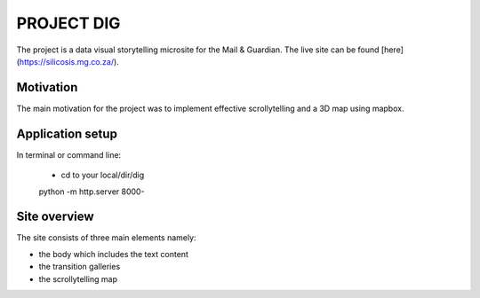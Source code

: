 PROJECT DIG
=========================
The project is a data visual storytelling microsite for the Mail & Guardian. The live site can be found [here](https://silicosis.mg.co.za/).

Motivation
-----------------
The main motivation for the project was to implement effective scrollytelling and a 3D map using mapbox.

Application setup
-----------------

In terminal or command line:

  * cd to your local/dir/dig

  python -m http.server 8000-

Site overview
-----------------

The site consists of three main elements namely:

- the body which includes the text content
- the transition galleries
- the scrollytelling map

